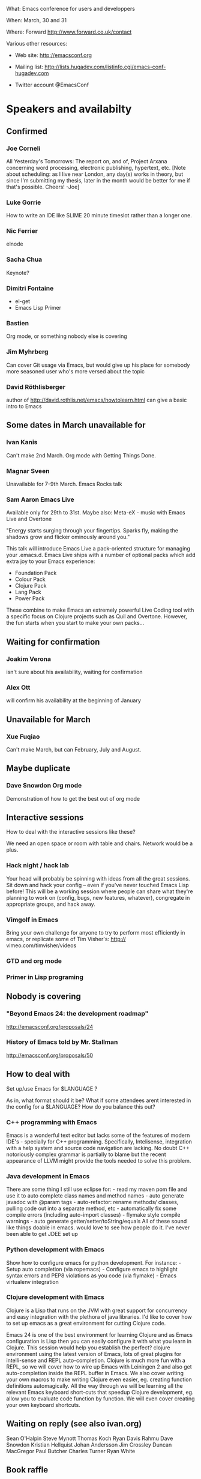What: Emacs conference for users and developpers

When: March, 30 and 31

Where: Forward http://www.forward.co.uk/contact

Various other resources:

  - Web site:
    http://emacsconf.org

  - Mailing list:
    http://lists.hugadev.com/listinfo.cgi/emacs-conf-hugadev.com

  - Twitter account
    @EmacsConf

* Speakers and availabilty
** Confirmed
*** Joe Corneli
    All Yesterday's Tomorrows: The report on, and of, Project Arxana
    concerning word processing, electronic publishing, hypertext, etc.
    [Note about scheduling: as I live near London, any day(s) works in
    theory, but since I'm submitting my thesis, later in the month
    would be better for me if that's possible.  Cheers! -Joe]
    
*** Luke Gorrie
    How to write an IDE like SLIME
    20 minute timeslot rather than a longer one.

*** Nic Ferrier
    elnode

*** Sacha Chua
    Keynote?

*** Dimitri Fontaine
    - el-get
    - Emacs Lisp Primer

*** Bastien
    Org mode, or something nobody else is covering

*** Jim Myhrberg
    Can cover Git usage via Emacs, but would give up his place for
    somebody more seasoned user who's more versed about the topic

*** David Röthlisberger
    author of http://david.rothlis.net/emacs/howtolearn.html
    can give a basic intro to Emacs

** Some dates in March unavailable for
*** Ivan Kanis
    Can't make 2nd March.
    Org mode with Getting Things Done.

*** Magnar Sveen
    Unavailable for 7-9th March.
    Emacs Rocks talk

*** Sam Aaron Emacs Live
    Available only for 29th to 31st.
    Maybe also: Meta-eX - music with Emacs Live and Overtone

    "Energy starts surging through your fingertips. Sparks fly, making
    the shadows grow and flicker ominously around you."

    This talk will introduce Emacs Live a pack-oriented structure for
    managing your .emacs.d. Emacs Live ships with a number of optional
    packs which add extra joy to your Emacs experience:

      * Foundation Pack
      * Colour Pack
      * Clojure Pack
      * Lang Pack
      * Power Pack

    These combine to make Emacs an extremely powerful Live Coding tool
    with a specific focus on Clojure projects such as Quil and
    Overtone. However, the fun starts when you start to make your own
    packs...

** Waiting for confirmation
*** Joakim Verona
    isn't sure about his availability, waiting for confirmation

*** Alex Ott
    will confirm his availability at the beginning of January

** Unavailable for March
*** Xue Fuqiao
    Can't make March, but can February, July and August.

** Maybe duplicate
*** Dave Snowdon Org mode
    Demonstration of how to get the best out of org mode
** Interactive sessions

   How to deal with the interactive sessions like these?

   We need an open space or room with table and chairs. Network would
   be a plus.

*** Hack night / hack lab
    Your head will probably be spinning with ideas from all the great
    sessions. Sit down and hack your config -- even if you've never
    touched Emacs Lisp before! This will be a working session where
    people can share what they're planning to work on (config, bugs,
    new features, whatever), congregate in appropriate groups, and
    hack away.

*** Vimgolf in Emacs
    Bring your own challenge for anyone to try to perform most
    efficiently in emacs, or replicate some of Tim Visher's: http://
    vimeo.com/timvisher/videos

*** GTD and org mode

*** Primer in Lisp programing

** Nobody is covering

*** "Beyond Emacs 24: the development roadmap"
    http://emacsconf.org/proposals/24

*** History of Emacs told by Mr. Stallman
   http://emacsconf.org/proposals/50

** How to deal with

   Set up/use Emacs for $LANGUAGE ?

   As in, what format should it be? What if some attendees arent
   interested in the config for a $LANGUAGE? How do you balance this
   out?

*** C++ programming with Emacs
    Emacs is a wonderful text editor but lacks some of the features of
    modern IDE's - specially for C++ programming. Specifically,
    Intelisense, integration with a help system and source code
    navigation are lacking. No doubt C++ notoriously complex grammar
    is partially to blame but the recent appearance of LLVM might
    provide the tools needed to solve this problem.

*** Java development in Emacs
    There are some thing I still use eclipse for: - read my maven pom
    file and use it to auto complete class names and method names -
    auto generate javadoc with @param tags - auto-refactor: rename
    methods/ classes, pulling code out into a separate method, etc -
    automatically fix some compile errors (including auto-import
    classes) - flymake style compile warnings - auto generate
    getter/setter/toString/equals All of these sound like things
    doable in emacs. would love to see how people do it. I've never
    been able to get JDEE set up

*** Python development with Emacs
    Show how to configure emacs for python development. For
    instance: - Setup auto completion (via ropemacs) - Configure emacs
    to highlight syntax errors and PEP8 violations as you code (via
    flymake) - Emacs virtualenv integration

*** Clojure development with Emacs
    Clojure is a Lisp that runs on the JVM with great support for
    concurrency and easy integration with the plethora of java
    libraries. I'd like to cover how to set up emacs as a great
    environment for cutting Clojure code.

    Emacs 24 is one of the best environment for learning Clojure and
    as Emacs configuration is Lisp then you can easily configure it
    with what you learn in Clojure. This session would help you
    establish the perfect? clojure environment using the latest
    version of Emacs, lots of great plugins for intelli-sense and REPL
    auto-completion. Clojure is much more fun with a REPL, so we will
    cover how to wire up Emacs with Leiningen 2 and also get
    auto-completion inside the REPL buffer in Emacs. We also cover
    writing your own macros to make writing Clojure even easier, eg.
    creating function definitions automagically. All the way through
    we will be learning all the relevant Emacs keyboard short-cuts
    that speedup Clojure development, eg. allow you to evaluate code
    function by function. We will even cover creating your own
    keyboard shortcuts.

** Waiting on reply (see also ivan.org)
   Sean O'Halpin
   Steve Mynott
   Thomas Koch
   Ryan Davis
   Rahmu
   Dave Snowdon
   Kristian Hellquist
   Johan Andersson
   Jim Crossley
   Duncan MacGregor
   Paul Butcher
   Charles Turner
   Ryan White

** Book raffle

   http://emacsconf.org/proposals/34

   suggested by mhuber of Linux Magazine, Germany

   One issue I see with this, is when the publishers send over titles,
   the customs hold them up sometimes even thought they are marked as
   'gifts'.
